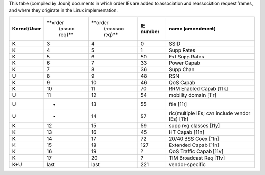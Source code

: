 This table (compiled by Jouni) documents in which order IEs are added to association and reassociation request frames, and where they originate in the Linux implementation.

.. list-table::

   - 

      - **Kernel/User**
      - **order
         (assoc req)**
      - **order
         (reassoc req)**
      - **IE number**
      - **name [amendment]**
   - 

      - K
      - 3
      - 4
      - 0
      - SSID
   - 

      - K
      - 4
      - 5
      - 1
      - Supp Rates
   - 

      - K
      - 5
      - 6
      - 50
      - Ext Supp Rates
   - 

      - K
      - 6
      - 7
      - 33
      - Power Capab
   - 

      - K
      - 7
      - 8
      - 36
      - Supp Chan
   - 

      - U
      - 8
      - 9
      - 48
      - RSN
   - 

      - K
      - 9
      - 10
      - 46
      - QoS Capab
   - 

      - K
      - 10
      - 11
      - 70
      - RRM Enabled Capab [11k]
   - 

      - U
      - 11
      - 12
      - 54
      - mobility domain [11r]
   - 

      - U
      - -
      - 13
      - 55
      - ftie [11r]
   - 

      - U
      - -
      - 14
      - 57
      - ric(multiple IEs; can include vendor IEs) [11r]
   - 

      - K
      - 12
      - 15
      - 59
      - supp reg classes [11y]
   - 

      - K
      - 13
      - 16
      - 45
      - HT Capab [11n]
   - 

      - K
      - 14
      - 17
      - 72
      - 20/40 BSS Coex [11n]
   - 

      - K
      - 15
      - 18
      - 127
      - Extended Capab [11n]
   - 

      - K
      - 16
      - 19
      - ?
      - QoS Traffic Capab [11v]
   - 

      - K
      - 17
      - 20
      - ?
      - TIM Broadcast Req [11v]
   - 

      - K+U
      - last
      - last
      - 221
      - vendor-specific
